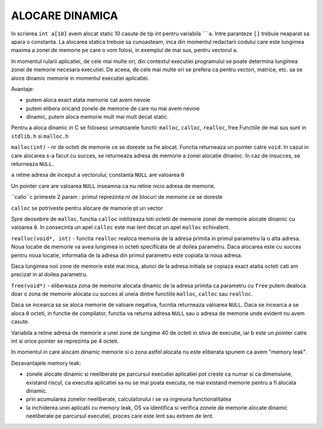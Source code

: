 ALOCARE DINAMICA
================

In scrierea ``int a[10]`` avem alocat static 10 casute de tip int pentru variabila ````a``. Intre paranteze ``[]`` trebuie neaparat sa apara o constanta. La alocarea statica trebuie sa cunoasteam, inca din momentul redactarii codului care este lungimea maxima a zonei de memorie pe care o vom folosi, in exemplul de mai sus, pentru vectorul ``a``.

In momentul rularii aplicatiei, de cele mai multe ori, din contextul executiei programului se poate determina lungimea zonei de memorie necesara executiei. De aceea, de cele mai multe ori se prefera ca pentru vectori, matrice, etc. sa se aloce dinamic memorie in momentul executiei aplicatiei. 

Avantaje:

- putem aloca exact atata memorie cat avem nevoie
- putem elibera oricand zonele de memorie de care nu mai avem nevoie
- dinamic, putem aloca memorie mult mai mult decat static.

Pentru a aloca dinamic in C se folosesc urmatoarele functii: ``malloc``, ``calloc``, ``realloc``, free Functiile de mai sus sunt in ``stdlib.h`` si ``malloc.h``

``malloc(int)`` - nr de octeti de memorie ce se doreste sa fie alocat. Functia returneaza un pointer catre ``void``. In cazul in care alocarea s-a facut cu succes, se returneaza adresa de memorie a zonei alocatie dinamic. In caz de insucces, se returneaza ``NULL``.

.. code-block:: c
    :linenos:

    int* x=(int*)malloc(sizeof(int));
    int* a=(int*)malloc(n*sizeof(int));
    if(a==NULL) exit(1);

``a`` retine adresa de inceput a vectorului; constanta ``NULL`` are valoarea ``0``

Un pointer care are valoarea ``NULL`` inseamna ca nu retine nicio adresa de memorie.

``callo``c primeste 2 param : primul reprezinta nr de blocuri de memorie ce se doreste 

``calloc`` se potriveste pentru alocare de mamorie pt un vector

Spre deosebire de ``malloc``, functia ``calloc`` initilizeaza toti octetii de memorie zonei de memorie alocate dinamic cu valoarea ``0``. In consecinta un apel ``calloc`` este mai lent decat un apel ``malloc`` echivalent.

``realloc(void*, int)`` - functia ``realloc`` realoca memoria de la adresa primita in primul parametru la o alta adresa. Noua locatie de memorie va avea lungimea in octeti specificata de al doilea parametru. Daca alocarea este cu succes pentru noua locatie, informatia de la adresa din primul parametru este copiata la noua adresa.

.. code-block:: c
    :linenos:

    int n, *a;
    ...
    n=(int*)realloc(n*sizeof(int));
    ...
    a=2;
    a=(int*)realloc(a,n*sizeof*(int));

Daca lungimea noii zone de memorie este mai mica, atunci de la adresa initiala se copiaza exact atatia octeti cati am precizat in al doilea parametru.

``free(void*)`` - elibereaza zona de memorie alocata dinamic de la adresa primita ca parametru cu ``free`` putem dealoca doar o zona de memorie alocata cu succes al uneia dintre functiile ``malloc``, ``calloc`` sau ``realloc``.

Daca se incearca sa se aloca memorie de valoare negativa, fucntia returneaza valoarea ``NULL``. Daca se incearca a se aloca ``0`` octeti, in functie de compilator, functia va returna adresa ``NULL`` sau o adresa de memorie unde evident nu avem casute.

.. code-block:: c
    :linenos:

    int a[10];
    int n=10;
    int *b=(int*)malloc(n*sizeof(int));
    printf("%d %d",sizeof(a),sizeof(b));    //=> 40 4

Variabila a retine adresa de memorie a unei zone de lungime 40 de octeti in stiva de executie, iar b este un pointer catre int si orice pointer se reprezinta pe 4 octeti.

In momentul in care alocam dinamic memorie si o zona astfel alocata nu este eliberata spunem ca avem "memory leak".

Dezavantajele memory leak:

- zonele alocate dinamic si neeliberate pe parcursul executiei aplicatiei pot creste ca numar si ca dimensiune, existand riscul, ca executia aplicatiei sa nu se mai poata executa, ne mai existand memorie pentru a fi alocata dinamic.
- prin acumularea zonelor neeliberate, calculatorului i se va ingreuna functionalitatea
- la inchiderea unei aplicatii cu memory leak, OS va identifica si verifica zonele de memorie alocate dinamic neeliberate pe parcursul executiei, proces care este lent sau extrem de lent.
